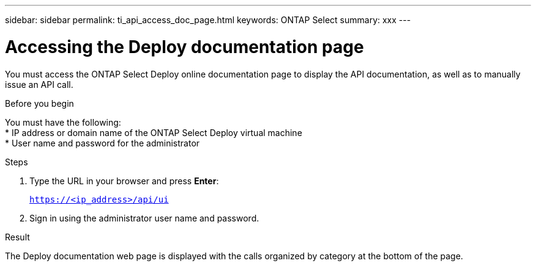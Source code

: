 ---
sidebar: sidebar
permalink: ti_api_access_doc_page.html
keywords: ONTAP Select
summary: xxx
---

= Accessing the Deploy documentation page
:hardbreaks:
:nofooter:
:icons: font
:linkattrs:
:imagesdir: ./media/

[.lead]
You must access the ONTAP Select Deploy online documentation page to display the API documentation, as well as to manually issue an API call.

.Before you begin

You must have the following:
* IP address or domain name of the ONTAP Select Deploy virtual machine
* User name and password for the administrator

.Steps

. Type the URL in your browser and press *Enter*:
+
`https://<ip_address>/api/ui`

. Sign in using the administrator user name and password.

.Result

The Deploy documentation web page is displayed with the calls organized by category at the bottom of the page.
